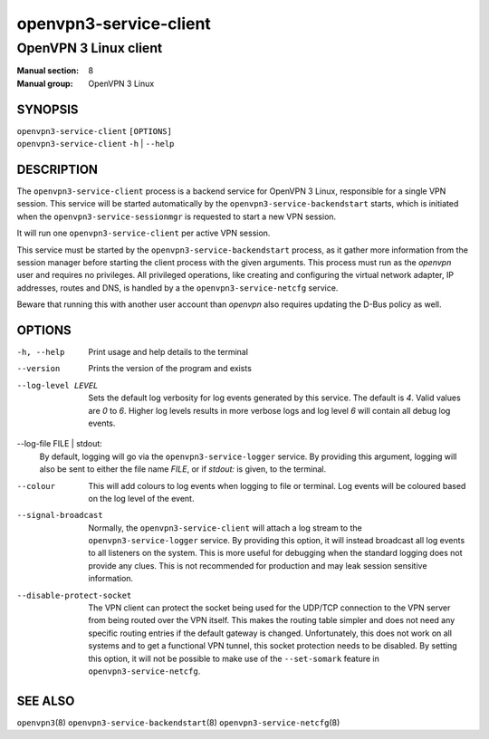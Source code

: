 =======================
openvpn3-service-client
=======================

----------------------
OpenVPN 3 Linux client
----------------------

:Manual section: 8
:Manual group: OpenVPN 3 Linux

SYNOPSIS
========
| ``openvpn3-service-client`` ``[OPTIONS]``
| ``openvpn3-service-client`` ``-h`` | ``--help``


DESCRIPTION
===========
The ``openvpn3-service-client`` process is a backend service for OpenVPN 3
Linux, responsible for a single VPN session.  This service will be started
automatically by the ``openvpn3-service-backendstart`` starts, which is
initiated when the ``openvpn3-service-sessionmgr`` is requested to start a new
VPN session.

It will run one ``openvpn3-service-client`` per active VPN session.

This service must be started by the ``openvpn3-service-backendstart`` process,
as it gather more information from the session manager before starting the
client process with the given arguments.  This process must run as the *openvpn*
user and requires no privileges.  All privileged operations, like creating and
configuring the virtual network adapter, IP addresses, routes and DNS, is
handled by a the ``openvpn3-service-netcfg`` service.

Beware that running this with another user account than *openvpn* also requires
updating the D-Bus policy as well.


OPTIONS
=======

-h, --help      Print  usage and help details to the terminal

--version       Prints the version of the program and exists

--log-level LEVEL
                Sets the default log verbosity for log events generated by
                this service.  The default is *4*.  Valid values are *0* to *6*.
                Higher log levels results in more verbose logs and log level *6*
                will contain all debug log events.

--log-file FILE | stdout:
                By default, logging will go via the ``openvpn3-service-logger``
                service.  By providing this argument, logging will also be sent
                to either the file name *FILE*, or if *stdout:* is given, to the
                terminal.

--colour
                This will add colours to log events when logging to file
                or terminal.  Log events will be coloured based on the log
                level of the event.

--signal-broadcast
                Normally, the ``openvpn3-service-client`` will attach a
                log stream to the ``openvpn3-service-logger`` service.  By
                providing this option, it will instead broadcast all log events
                to all listeners on the system.  This is more useful for
                debugging when the standard logging does not provide any clues.
                This is not recommended for production and may leak session
                sensitive information.

--disable-protect-socket
                The VPN client can protect the socket being used for the UDP/TCP
                connection to the VPN server from being routed over the VPN
                itself.  This makes the routing table simpler and does not need
                any specific routing entries if the default gateway is changed.
                Unfortunately, this does not work on all systems and to get a
                functional VPN tunnel, this socket protection needs to be
                disabled.  By setting this option, it will not be possible
                to make use of the ``--set-somark`` feature in
                ``openvpn3-service-netcfg``.


SEE ALSO
========

``openvpn3``\(8)
``openvpn3-service-backendstart``\(8)
``openvpn3-service-netcfg``\(8)
